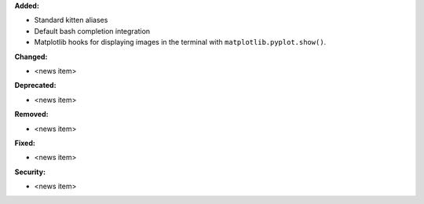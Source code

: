 **Added:**

* Standard kitten aliases
* Default bash completion integration
* Matplotlib hooks for displaying images in the terminal with
  ``matplotlib.pyplot.show()``.

**Changed:**

* <news item>

**Deprecated:**

* <news item>

**Removed:**

* <news item>

**Fixed:**

* <news item>

**Security:**

* <news item>

